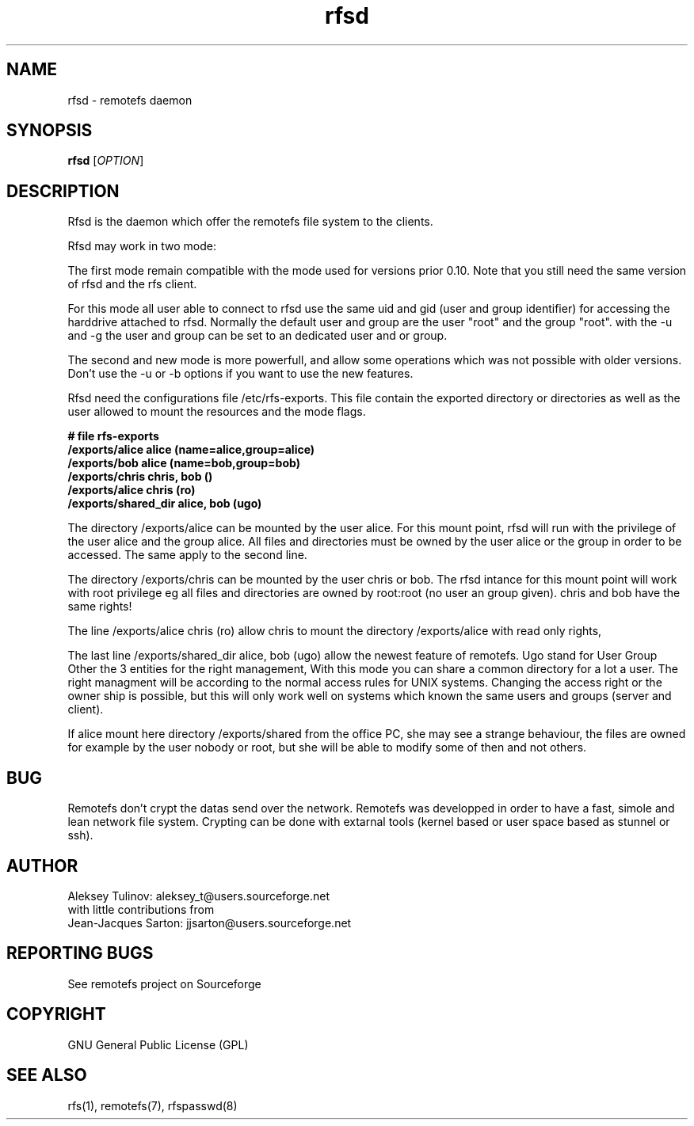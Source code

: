 .TH "rfsd" "8" "0.10" "remotefs" "remotefs"

.SH "NAME"

rfsd \- remotefs daemon 

.SH "SYNOPSIS"

\fBrfsd\fR [\fIOPTION\fR]

.SH "DESCRIPTION"

Rfsd is the daemon which offer the remotefs file system to the clients.

.TS
l.
\-h               show this help screen|
\-a [address]     listen for connections on specified address
\-p [port number] listen for connections on specified port
\-u [username]    worker process be running with privileges of this user
\-g [groupname]   worker process be running with privileges of this group
\-r [path]        change pidfile path from default to [path]
.TE

Rfsd may work in two mode:

The first mode remain compatible with the mode used for versions prior 0.10.
Note that you still need the same version of rfsd and the rfs client.

For this mode all user able to connect to rfsd use the same uid and gid
(user and group identifier) for accessing the harddrive attached to rfsd.
Normally the default user and group are the user "root" and the group "root".
with the \-u and \-g the user and group can be set to an dedicated user and
or group.

The second and new mode is more powerfull, and allow some operations which
was not possible with older versions. Don't use the \-u or \-b options if
you want to use the new features.

Rfsd need the configurations file /etc/rfs\-exports. This file contain
the exported directory or directories as well as the user allowed to mount
the resources and the mode flags. 


\fB# file rfs\-exports
.br
/exports/alice alice (name=alice,group=alice)
.br
/exports/bob alice (name=bob,group=bob)
.br
/exports/chris chris, bob ()
.br
/exports/alice chris (ro)
.br
/exports/shared_dir alice, bob (ugo)
\fP

The directory /exports/alice can be mounted by the user alice. For this
mount point, rfsd will run with the privilege of the user alice and the
group alice. All files and directories must be owned by the user alice
or the group in order to be accessed. The same apply to the second line.

The directory /exports/chris can be mounted by the user chris or bob.
The rfsd intance for this mount point will work with root privilege eg
all files and directories are owned by root:root (no user an group given).
chris and bob have the same rights!

The line /exports/alice chris (ro) allow chris to mount the directory
/exports/alice with read only rights,

The last line /exports/shared_dir alice, bob (ugo) allow the newest feature
of remotefs. Ugo stand for User Group Other the 3 entities for the right
management, With this mode you can share a common directory for a lot a
user. The right managment will be according to the normal access rules for
UNIX systems. Changing the access right or the owner ship is possible, but
this will only work well on systems which known the same users and groups
(server and client).

If alice mount here directory /exports/shared from the office PC, she may
see a strange behaviour, the files are owned for example by the user nobody
or root, but she will be able to modify some of then and not others. 

.SH "BUG"

Remotefs don't crypt the datas send over the network. Remotefs was 
developped in order to have a fast, simole and lean network file system.
Crypting can be done with extarnal tools (kernel based or user space
based as stunnel or ssh).

.SH "AUTHOR"

Aleksey Tulinov: aleksey_t@users.sourceforge.net
.br
with little contributions from
.br
Jean\-Jacques Sarton: jjsarton@users.sourceforge.net 

.SH "REPORTING BUGS"
See remotefs project on Sourceforge 

.SH "COPYRIGHT"

GNU General Public License (GPL) 

.SH "SEE ALSO"

rfs(1), remotefs(7), rfspasswd(8) 
